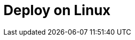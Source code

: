 = Deploy on Linux
:description: Learn about deployment options on Linux, as well as considerations for high availability and sizing.
:page-layout: index
:env-linux: true
:page-categories: Deployment